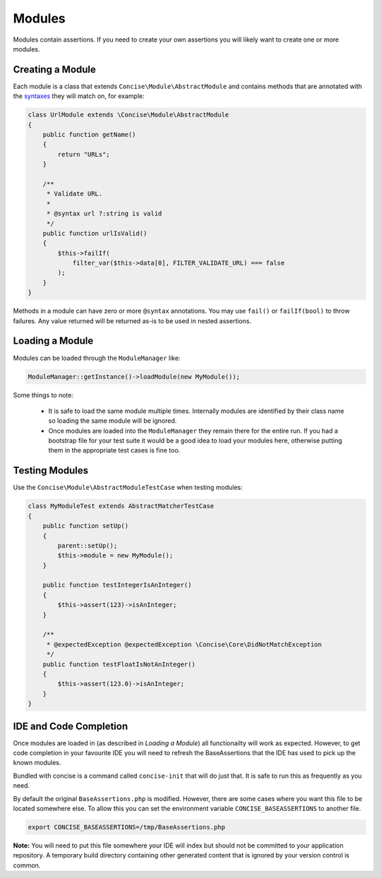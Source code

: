 Modules
=======

Modules contain assertions. If you need to create your own assertions you will
likely want to create one or more modules.


Creating a Module
-----------------

Each module is a class that extends ``Concise\Module\AbstractModule`` and
contains methods that are annotated with the `syntaxes`_ they will match on, for
example:

.. _syntaxes: syntaxes.html

.. code-block:: php

   class UrlModule extends \Concise\Module\AbstractModule
   {
       public function getName()
       {
           return "URLs";
       }

       /**
        * Validate URL.
        *
        * @syntax url ?:string is valid
        */
       public function urlIsValid()
       {
           $this->failIf(
               filter_var($this->data[0], FILTER_VALIDATE_URL) === false
           );
       }
   }

Methods in a module can have zero or more ``@syntax`` annotations. You may use
``fail()`` or ``failIf(bool)`` to throw failures. Any value returned will be
returned as-is to be used in nested assertions.


Loading a Module
----------------

Modules can be loaded through the ``ModuleManager`` like:

.. code-block:: php

   ModuleManager::getInstance()->loadModule(new MyModule());

Some things to note:

 * It is safe to load the same module multiple times. Internally modules are
   identified by their class name so loading the same module will be ignored.

 * Once modules are loaded into the ``ModuleManager`` they remain there for the
   entire run. If you had a bootstrap file for your test suite it would be a
   good idea to load your modules here, otherwise putting them in the
   appropriate test cases is fine too.


Testing Modules
---------------

Use the ``Concise\Module\AbstractModuleTestCase`` when testing modules:

.. code-block:: php

   class MyModuleTest extends AbstractMatcherTestCase
   {
       public function setUp()
       {
           parent::setUp();
           $this->module = new MyModule();
       }

       public function testIntegerIsAnInteger()
       {
           $this->assert(123)->isAnInteger;
       }

       /**
        * @expectedException @expectedException \Concise\Core\DidNotMatchException
        */
       public function testFloatIsNotAnInteger()
       {
           $this->assert(123.0)->isAnInteger;
       }
   }


IDE and Code Completion
-----------------------

Once modules are loaded in (as described in *Loading a Module*) all
functionailty will work as expected. However, to get code completion in your
favourite IDE you will need to refresh the BaseAssertions that the IDE has used
to pick up the known modules.

Bundled with concise is a command called ``concise-init`` that will do just
that. It is safe to run this as frequently as you need.

By default the original ``BaseAssertions.php`` is modified. However, there are
some cases where you want this file to be located somewhere else. To allow this
you can set the environment variable ``CONCISE_BASEASSERTIONS`` to another file.

.. code-block:: bash

   export CONCISE_BASEASSERTIONS=/tmp/BaseAssertions.php

**Note:** You will need to put this file somewhere your IDE will index but
should not be committed to your application repository. A temporary build
directory containing other generated content that is ignored by your version
control is common.
